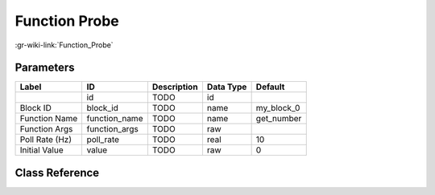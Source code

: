 --------------
Function Probe
--------------

:gr-wiki-link:`Function_Probe`

Parameters
**********

+-------------------------+-------------------------+-------------------------+-------------------------+-------------------------+
|Label                    |ID                       |Description              |Data Type                |Default                  |
+=========================+=========================+=========================+=========================+=========================+
|                         |id                       |TODO                     |id                       |                         |
+-------------------------+-------------------------+-------------------------+-------------------------+-------------------------+
|Block ID                 |block_id                 |TODO                     |name                     |my_block_0               |
+-------------------------+-------------------------+-------------------------+-------------------------+-------------------------+
|Function Name            |function_name            |TODO                     |name                     |get_number               |
+-------------------------+-------------------------+-------------------------+-------------------------+-------------------------+
|Function Args            |function_args            |TODO                     |raw                      |                         |
+-------------------------+-------------------------+-------------------------+-------------------------+-------------------------+
|Poll Rate (Hz)           |poll_rate                |TODO                     |real                     |10                       |
+-------------------------+-------------------------+-------------------------+-------------------------+-------------------------+
|Initial Value            |value                    |TODO                     |raw                      |0                        |
+-------------------------+-------------------------+-------------------------+-------------------------+-------------------------+

Class Reference
*******************

.. tabs::

   .. group-tab:: Python
      TODO

   .. group-tab:: C++

      .. doxygengroup:: block_variable_function_probe
         :content-only:
         :undoc-members:
         :private-members:
         :members:

